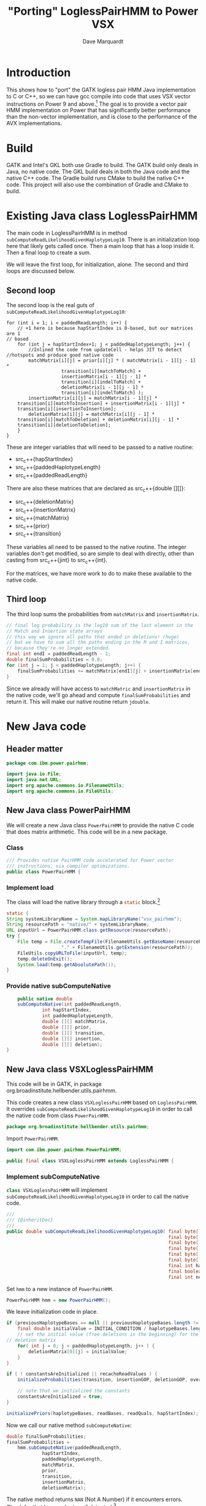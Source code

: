 #+title: "Porting" LoglessPairHMM to Power VSX
#+author: Dave Marquardt
#+email: davemarq@us.ibm.com
#+property: header-args :exports code
#+latex_header: \usepackage{minted}
#+latex_header: \usepackage{microtype}

#+begin_comment
Tangling likes to output the Org text with indentation that doesn't
match the indentation rules for the mode.

The text that is interleaved with code is indented to match the code.

But even with this, org-babel-tangle will, by default, remove the
indentation.

I had to write a new function that merely returns the "code" and set
org-babel-process-comment-text that that new function, rather than the
default value, which is a function that removes indentation.
#+end_comment

* Introduction

This shows how to "port" the GATK logless pair HMM Java implementation
to C or C++, so we can have gcc compile into code that uses VSX vector
instructions on Power 9 and above.[fn:1] The goal is to provide a
vector pair HMM implementation on Power that has significantly better
performance than the non-vector implementation, and is close to the
performance of the AVX implementations.

* Build

GATK and Intel's GKL both use Gradle to build. The GATK build only
deals in Java, no native code. The GKL build deals in both the Java
code and the native C++ code. The Gradle build runs CMake to build the
native C++ code. This project will also use the combination of Gradle
and CMake to build.

* Existing Java class LoglessPairHMM

The main code in LoglessPairHMM is in method
src_java{subComputeReadLikelihoodGivenHaplotypeLog10}. There is an
initialization loop here that likely gets called once. Then a main
loop that has a loop inside it. Then a final loop to create a sum.

We will leave the first loop, for initialization, alone. The second
and third loops are discussed below.


** Second loop

The second loop is the real guts of
src_java{subComputeReadLikelihoodGivenHaplotypeLog10}:

#+begin_src java :options 
        for (int i = 1; i < paddedReadLength; i++) {
            // +1 here is because hapStartIndex is 0-based, but our matrices are 1
	    // based
            for (int j = hapStartIndex+1; j < paddedHaplotypeLength; j++) {
                //Inlined the code from updateCell - helps JIT to detect
		//hotspots and produce good native code
                matchMatrix[i][j] = prior[i][j] * ( matchMatrix[i - 1][j - 1] *
						    transition[i][matchToMatch] +
						    insertionMatrix[i - 1][j - 1] *
						    transition[i][indelToMatch] +
						    deletionMatrix[i - 1][j - 1] *
						    transition[i][indelToMatch] );
                insertionMatrix[i][j] = matchMatrix[i - 1][j] *
		    transition[i][matchToInsertion] + insertionMatrix[i - 1][j] *
		    transition[i][insertionToInsertion];
                deletionMatrix[i][j] = matchMatrix[i][j - 1] *
		    transition[i][matchToDeletion] + deletionMatrix[i][j - 1] *
		    transition[i][deletionToDeletion];
            }
        }
#+end_src

These are integer variables that will need to be passed to a native
routine:
- src_c++{hapStartIndex}
- src_c++{paddedHaplotypeLength}
- src_c++{paddedReadLength}

There are also these matrices that are declared as src_c++{double
[][]}:
- src_c++{deletionMatrix}
- src_c++{insertionMatrix}
- src_c++{matchMatrix}
- src_c++{prior}
- src_c++{transition}

These variables all need to be passed to the native routine. The
integer variables don't get modified, so are simple to deal with
directly, other than casting from src_c++{jint} to src_c++{int}.

For the matrices, we have more work to do to make these available to
the native code.

** Third loop

The third loop sums the probabilities from src_java{matchMatrix} and
src_java{insertionMatrix}.

#+begin_src java
        // final log probability is the log10 sum of the last element in the
        // Match and Insertion state arrays
        // this way we ignore all paths that ended in deletions! (huge)
        // but we have to sum all the paths ending in the M and I matrices,
        // because they're no longer extended.
        final int endI = paddedReadLength - 1;
        double finalSumProbabilities = 0.0;
        for (int j = 1; j < paddedHaplotypeLength; j++) {
            finalSumProbabilities += matchMatrix[endI][j] + insertionMatrix[endI][j];
        }
#+end_src

Since we already will have access to src_java{matchMatric} and
src_java{insertionMatrix} in the native code, we'll go ahead and
compute src_java{finalSumProbabilities} and return it. This will make
our native routine return src_c{jdouble}.

* New Java code

** Header matter

#+begin_src java :comments org :tangle src/main/java/com/ibm/power/pairhmm/PowerPairHMM.java  :exports none
// NOTE: THIS FILE IS GENERATED from an Org mode document. Edit the original
// document and re-tangle this file.
#+end_src

#+begin_src java :comments org :tangle src/main/java/com/ibm/power/pairhmm/PowerPairHMM.java
package com.ibm.power.pairhmm;

import java.io.File;
import java.net.URL;
import org.apache.commons.io.FilenameUtils;
import org.apache.commons.io.FileUtils;
#+end_src

** New Java class PowerPairHMM

We will create a new Java class src_java{PowerPairHMM} to provide the
native C code that does matrix arithmetic. This code will be in a new
package.

*** Class

#+begin_src java :comments org :tangle src/main/java/com/ibm/power/pairhmm/PowerPairHMM.java 
/// Provides native PairHMM code accelerated for Power vector
/// instructions, via compiler optimizations.
public class PowerPairHMM {
#+end_src

*** Implement load

    The class will load the native library through a src_java{static} block.[fn:3]

#+begin_src java :comments org :tangle src/main/java/com/ibm/power/pairhmm/PowerPairHMM.java 
    static {
	String systemLibraryName = System.mapLibraryName("vsx_pairhmm");
	String resourcePath = "native/" + systemLibraryName;
	URL inputUrl = PowerPairHMM.class.getResource(resourcePath);
	try {
	    File temp = File.createTempFile(FilenameUtils.getBaseName(resourcePath),
					    "." + FilenameUtils.getExtension(resourcePath));
	    FileUtils.copyURLToFile(inputUrl, temp);
	    temp.deleteOnExit();
	    System.load(temp.getAbsolutePath());
    }
#+end_src

*** Provide native subComputeNative

#+begin_src java :comments org :tangle src/main/java/com/ibm/power/pairhmm/PowerPairHMM.java 
    public native double
	subComputeNative(int paddedReadLength,
			 int hapStartIndex,
			 int paddedHaplotypeLength,
			 double [][] matchMatrix,
			 double [][] prior,
			 double [][] transition,
			 double [][] insertion,
			 double [][] deletion);
}
#+end_src


** New Java class VSXLoglessPairHMM

This code will be in GATK, in package
org.broadinstitute.hellbender.utils.pairhmm.

This code creates a new class src_java{VSXLoglessPairHMM} based on
src_java{LoglessPairHMM}. It overrides
src_java{subComputeReadLikelihoodGivenHaplotypeLog10} in order to call
the native code from class src_java{PowerPairHMM}.

#+begin_src java :comments org :tangle VSXLoglessPairHMM.java 
package org.broadinstitute.hellbender.utils.pairhmm;
#+end_src

Import src_java{PowerPairHMM}.

#+begin_src java :comments org :tangle VSXLoglessPairHMM.java
import com.ibm.power.pairhmm.PowerPairHMM;

public final class VSXLoglessPairHMM extends LoglessPairHMM {
#+end_src


*** Implement subComputeNative

    src_java{class VSXLoglessPairHMM} will implement
    src_java{subComputeReadLikelihoodGivenHaplotypeLog10} in order to call
    the native code.

#+attr_latex: :options \footnotesize
#+begin_src java :comments org :tangle VSXLoglessPairHMM.java 
    ///
    /// {@inheritDoc}
    ///
    public double subComputeReadLikelihoodGivenHaplotypeLog10( final byte[] haplotypeBases,
                                                               final byte[] readBases,
                                                               final byte[] readQuals,
                                                               final byte[] insertionGOP,
                                                               final byte[] deletionGOP,
                                                               final byte[] overallGCP,
                                                               final int hapStartIndex,
                                                               final boolean recacheReadValues,
                                                               final int nextHapStartIndex) {
#+end_src

        Set src_java{hmm} to a new instance of src_java{PowerPairHMM}.

#+begin_src java :comments org :tangle VSXLoglessPairHMM.java
	PowerPairHMM hmm = new PowerPairHMM();
#+end_src

        We leave initialization code in place.

#+attr_latex: :options \footnotesize
#+begin_src java :comments org :tangle VSXLoglessPairHMM.java 
        if (previousHaplotypeBases == null || previousHaplotypeBases.length != haplotypeBases.length) {
            final double initialValue = INITIAL_CONDITION / haplotypeBases.length;
            // set the initial value (free deletions in the beginning) for the first row in the
	    // deletion matrix
            for( int j = 0; j < paddedHaplotypeLength; j++ ) {
                deletionMatrix[0][j] = initialValue;
            }
        }

        if ( ! constantsAreInitialized || recacheReadValues ) {
            initializeProbabilities(transition, insertionGOP, deletionGOP, overallGCP);

            // note that we initialized the constants
            constantsAreInitialized = true;
        }

        initializePriors(haplotypeBases, readBases, readQuals, hapStartIndex);
#+end_src

        Now we call our native method
        src_java{subComputeNative}:

#+attr_latex: :options \small
#+begin_src java :comments org :tangle VSXLoglessPairHMM.java 
	double finalSumProbabilities;
	finalSumProbabilities =
	    hmm.subComputeNative(paddedReadLength,
				 hapStartIndex,
				 paddedHaplotypeLength,
				 matchMatrix,
				 prior,
				 transition,
				 insertionMatrix,
				 deletionMatrix);
#+end_src

        The native method returns src_c{NAN} (Not A Number) if it
        encounters errors. Check for that here and return if
        detected.[fn:2]

#+begin_src java :comments org :tangle VSXLoglessPairHMM.java 
	if (Double.isNaN(finalSumProbabilities)) {
	    return finalSumProbabilities;
	}
#+end_src

        Finally, return log10 of src_java{finalSumProbabilities} minus
        src_java{INITIAL_CONDITIION_LOG10}.

#+begin_src java :comments org :tangle VSXLoglessPairHMM.java 
        return Math.log10(finalSumProbabilities) - INITIAL_CONDITION_LOG10;
    }
}
#+end_src


** Native code

C code to implement the native functions.

*** Header files

We need to include
- jni.h to use JNI
- math.h for NAN
- stdlib.h to use src_c{calloc} and src_c{posix_memalign}
- string.h for src_c{memset}

#+begin_src c :comments org :tangle src/main/native/pairhmm/PowerPairHmm.c  :exports none
/*
 ,* NOTE: THIS FILE IS GENERATED from an Org mode document. Edit the original
 ,* document and re-tangle this file.
 ,*/
#+end_src

#+begin_src c :comments org :tangle src/main/native/pairhmm/PowerPairHmm.c 
#include <jni.h>
#include <math.h>
#include <stdlib.h>
#include <string.h>
#+end_src

*** Typedefs

Tracking pointer types is helped out by adding some typedefs.

#+begin_src c :comments org :tangle src/main/native/pairhmm/PowerPairHmm.c 
typedef jdouble *jdoubleP;
typedef jdoubleArray *jdoubleArrayP;
#+end_src

*** getDouble2dArray: Get access to double [][] arrays

This C function
- gets the size of the outer array using src_c{GetObjectLength}
- allocates an array of src_c{jdoubleP}
- allocates an array of src_c{jdoubleArray} to use later to release
  memory
- for each element of the outer array
  - call src_c{GetDoubleArrayElements} to get access to the Java
    src_java{double [][]}
  - save the array src_c{jdoubleArray} and the native src_c{jdoubleP}

#+begin_src c :comments org :tangle src/main/native/pairhmm/PowerPairHmm.c 
static
jdoubleP *
getDouble2dArray(JNIEnv *env, jobjectArray matrix, jdoubleArrayP *arrays)
{
#+end_src

	Get the length of the outer array.

#+begin_src c :comments org :tangle src/main/native/pairhmm/PowerPairHmm.c 
	jsize jlen = (*env)->GetArrayLength(env, matrix);
	size_t len = (size_t) jlen;
#+end_src

	Allocate src_c{jdoubleP} and src_c{jdoubleArray} arrays. We
	use src_c{posix_memalign} for the src_c{jdoubleP} array to
	help the compiled code use POWER vector instructions.

#+begin_src c :comments org :tangle src/main/native/pairhmm/PowerPairHmm.c 
	jdoubleP *ptrs;

	int rc = posix_memalign((void **)&ptrs, 16, len * sizeof(jdoubleP));
	if (rc != 0) {
		return NULL;
	}
	(void) memset(ptrs, 0, len * sizeof(jdoubleP));

	,*arrays = calloc(len, sizeof(jdoubleArray));
	if (*arrays == NULL) {
		goto cleanptrs;
	}
#+end_src

	For each index src_c{i} from 0 to src_c{len - 1}
	- get outer array element, a src_c{jdoubleArray}. Save in src_c{*arrays[i]}
	- call GetDoubleArrayElements on src_c{*arrays[i]}. Save in
          src_c{ptrs[i]}

#+begin_src c :comments org :tangle src/main/native/pairhmm/PowerPairHmm.c 
	for (jsize i = 0; i < jlen; i++) {
		,*arrays[i] = (*env)->GetObjectArrayElement(env, matrix, i);
		if (*arrays[i] == NULL) {
			goto cleanarrays;
		}
		ptrs[i] = (*env)->GetDoubleArrayElements(env, *arrays[i], NULL);
		if (ptrs[i] == NULL) {
			goto cleanarrays;
		}
	}
#+end_src

	At this point, we're done, so return src_c{ptrs}.

#+begin_src c :comments org :tangle src/main/native/pairhmm/PowerPairHmm.c 
	return ptrs;
#+end_src

	Now we have the cleanup labels. Recall that the code jumps to
	either src_c{cleanptrs:} or src_c{cleanarrays:} in the case of
	errors. We handle these in reverse order, with
	src_c{cleanarrays:} first and then falling through to
	src_c{cleanptrs:}.

	For src_c{cleanarrays:} we need to release memory back to
	Java. Rely on the fact that we zeroed out src_c{ptrs} and
	src_c{*arrays} when allocating memory to break out of the loop
	early. Also free src_c{*arrays} here.

#+begin_src c :comments org :tangle src/main/native/pairhmm/PowerPairHmm.c 
cleanarrays:
	for (int i = 0; i < len; i++) {
		if (ptrs[i] == NULL) {
			break;
		}

		/* ReleaseDoubleArrayElements() with mode=0 frees ptrs[i] */
		(*env)->ReleaseDoubleArrayElements(env, *arrays[i], ptrs[i], 0);
	}

	free(*arrays);
#+end_src

	src_c{cleanptrs:} only handles freeing src_c{*ptrs}, then
	returns NULL.

#+begin_src c :comments org :tangle src/main/native/pairhmm/PowerPairHmm.c 
cleanptrs:
	free(ptrs);
	return NULL;
}
#+end_src

*** releaseDouble2dArray: release memory and flush to Java

src_c{releaseDouble2dArray} is similar to the clean up code in
src_c{getDouble2dArray}, but leaves out checks for NULL pointers as
there shouldn't be any.

#+begin_src c :comments org :tangle src/main/native/pairhmm/PowerPairHmm.c 
static
void
releaseDouble2dArray(JNIEnv *env, jobjectArray matrix, jdoubleP *native, jdoubleArrayP *jarray)
{
#+end_src

	First, get the length of the array.

#+begin_src c :comments org :tangle src/main/native/pairhmm/PowerPairHmm.c 
	jsize len = (*env)->GetArrayLength(env, matrix);
#+end_src

	For each index from 0 to src_c{len - 1}
	- call ReleaseDoubleArrayElements with src_c{native[i]} and
          src_c{*jarray[i]}

#+begin_src c :comments org :tangle src/main/native/pairhmm/PowerPairHmm.c 
	for (int i = 0; i < len; i++) {
		/* ReleaseDoubleArrayElements with mode=0 frees memory */
		(*env)->ReleaseDoubleArrayElements(env, *jarray[i], native[i], 0);
	}
#+end_src

	Now, free src_c{jarray} and src_c{native}.

#+begin_src c :comments org :tangle src/main/native/pairhmm/PowerPairHmm.c 
	free(*jarray);
	,*jarray = NULL;
	free(native);
}
#+end_src

*** Native code and JNI


The native code will use JNI to get access to Java class data. Since
we have 5 matrices declared as src_java{double [][]}, we'll write a C
function src_c{get2dDoubleArray} to set up access to these matrices.

A src_java{double [][]} is implemented as an array of arrays of
doubles. This is passed as a src_c{jObjectArray} to
C/C++. src_c{GetObjectArrayLength} is called to get the length of the
outer array. Then a array of double pointers (src_c{double *}) is
dynamically allocated using src_c{malloc} or src_c++{new}.

The native code for the main loop of
src_java{subComputeReadLikelihoodGivenHaplotypeLog10} will start with

#+begin_src c :comments org :tangle src/main/native/pairhmm/PowerPairHmm.c 
JNIEXPORT jdouble JNICALL
Java_com_ibm_power_pairhmm_PowerPairHMM_subComputeNative
(JNIEnv *env, jobject this, jint paddedReadLength, jint hapStartIndex,
 jint paddedHaplotypeLength, jobjectArray matchMatrix, jobjectArray priorMatrix,
 jobjectArray transitionMatrix, jobjectArray insertionMatrix,
 jobjectArray deletionMatrix)
{
#+end_src

	Recall in [[Second loop]] that src_java{hapStartIndex},
	src_java{paddedHaplotypeLength}, and src_java{paddedReadLength} are
	all integer types. We create 3 C variables that use these
	values cast to src_c{int}.

#+begin_src c :comments org :tangle src/main/native/pairhmm/PowerPairHmm.c 
	int start = (int) hapStartIndex;
	int hapLength = (int) paddedHaplotypeLength;
	int readLength = (int) paddedReadLength;
#+end_src

	We declare and initialize src_c{finalSumProbabilities} to
	src_c{NAN} here so if there's a problem encountered before
	computing src_c{finalSumProbabilities} we return src_c{NAN}.

#+begin_src c :comments org :tangle src/main/native/pairhmm/PowerPairHmm.c 
	jdouble finalSumProbabilities = NAN;
#+end_src
	
	The rest of the variables are src_c{jobjectArray}s that are Java
	src_java{double [][]}. We will represent these as src_c{double **}
	variables.

#+begin_src c :comments org :tangle src/main/native/pairhmm/PowerPairHmm.c 
	jdouble **match, **prior, **transition, **insertion, **deletion;
#+end_src

	Underneath these we have src_c{jdoubleArray}s that we will gain access
	to via the JNI function src_c{GetDoubleArrayElements}. In order to
	release our access when we're done, we'll need to pass the original
	src_c{jdoubleArray} and the native type pointer to
	src_c{ReleaseDoubleArrayElements()}. So we'll need to track both of
	these together. We will track the src_c{jdoubleArray}s in separate
	arrays, dynamically allocated.

#+begin_src c :comments org :tangle src/main/native/pairhmm/PowerPairHmm.c 
	jdoubleArray *jMatch, *jPrior, *jTransition, *jInsertion, *jDeletion;
#+end_src

	For each of the matrices, we call a new routine
	src_c{getDouble2dArray} to retrieve the array elements and track them.

#+begin_src c :comments org :tangle src/main/native/pairhmm/PowerPairHmm.c 
	if ((match = getDouble2dArray(env, matchMatrix, &jMatch)) == NULL) {
		return NAN;
	}
	if ((prior = getDouble2dArray(env, priorMatrix, &jPrior)) == NULL) {
		goto free_match;
	}
	if ((transition = getDouble2dArray(env, transitionMatrix, &jTransition)) == NULL) {
		goto free_prior;
	}
	if ((insertion = getDouble2dArray(env, insertionMatrix, &jInsertion)) == NULL) {
		goto free_transition;
	}
	if ((deletion = getDouble2dArray(env, deletionMatrix, &jDeletion)) == NULL) {
		goto free_insertion;
	}
#+end_src

	If these calls succeed, we can now get on to the matrix
	manipulations.

	We add some constants used in the loop from Java class
	PairHMMModel here. We could get these via JNI, but they
	wouldn't be constants, possibly making the loop below more
	difficult to optimize.

#+begin_src c :comments org :tangle src/main/native/pairhmm/PowerPairHmm.c 
	/* From class PairHMMModel */
	const int matchToMatch       = 0,
		indelToMatch         = 1,
		matchToInsertion     = 2,
		insertionToInsertion = 3,
		matchToDeletion      = 4,
		deletionToDeletion   = 5;
#+end_src

#+begin_src c :comments org :tangle src/main/native/pairhmm/PowerPairHmm.c 
	for (int i = 1; i < readLength; i++) {
		/* +1 here is because hapStartIndex is 0-based, but our matrices are 1 */
		/* based */
		for (int j = start+1; j < hapLength; j++) {
			match[i][j] = prior[i][j] *
				( match[i - 1][j - 1] *
				  transition[i][matchToMatch] +
				  insertion[i - 1][j - 1] *
				  transition[i][indelToMatch] +
				  deletion[i - 1][j - 1] *
				  transition[i][indelToMatch] );
			insertion[i][j] = match[i - 1][j] *
				transition[i][matchToInsertion] +
				insertion[i - 1][j] *
				transition[i][insertionToInsertion];
			deletion[i][j] = match[i][j - 1] *
				transition[i][matchToDeletion] +
				deletion[i][j - 1] *
				transition[i][deletionToDeletion];
		}
	}
#+end_src

	Next we compute the final log probability.

#+begin_src c :comments org :tangle src/main/native/pairhmm/PowerPairHmm.c 
	/*
	 ,* final log probability is the log10 sum of the last element in the
	 ,* Match and Insertion state arrays
	 ,* this way we ignore all paths that ended in deletions! (huge)
	 ,* but we have to sum all the paths ending in the M and I matrices,
	 ,* because they're no longer extended.
	 ,*/
        int endI = readLength - 1;
        finalSumProbabilities = 0.0;
        for (int j = 1; j < hapLength; j++) {
            finalSumProbabilities += match[endI][j] + insertion[endI][j];
        }
#+end_src

	We next release all the memory for the matrices.

#+begin_src c :comments org :tangle src/main/native/pairhmm/PowerPairHmm.c 
	releaseDouble2dArray(env, deletionMatrix, deletion, &jDeletion);
free_insertion:
	releaseDouble2dArray(env, insertionMatrix, insertion, &jInsertion);
free_transition:
	releaseDouble2dArray(env, transitionMatrix, transition, &jTransition);
free_prior:
	releaseDouble2dArray(env, priorMatrix, prior, &jPrior);
free_match:
	releaseDouble2dArray(env, matchMatrix, match, &jMatch);
#+end_src

	Finally, we return src_c{finalSumProbabilities}.

#+begin_src c :comments org :tangle src/main/native/pairhmm/PowerPairHmm.c 
	return finalSumProbabilities;
}
#+end_src


* Updates to existing GATK Java code

Java class
src_java{org.broadinstitute.hellbender.utils.pairhmm.PairHMM} has
src_java{enum Implementation} with each element being an available
implementation of PairHMM. We need to update this to include a new
element src_java{VSX_LOGLESS_CACHING}, and to try to use this element
in the element src_java{FASTEST_AVAILABLE}. We'll also remove the
elements src_java{AVX_LOGLESS_CACHING_OMP} and
src_java{AVX_LOGLESS_CACHING}, as these are not available on Power.

        Here's a fragment of code to replace the AVX elements:

#+begin_src java :comments org :tangle PairHMM-update.java
	// VSX implementation of LOGLESS_CACHING through JNI. */
	VSX_LOGLESS_CACHING(args -> {
		final VSXLoglessPairHMM hmm = new VSXLoglessPairHMM();
		logger.info("Using the VSX native PairHMM implementation");
		return hmm;
	    }),
#+end_src

        The src_java{FASTEST_AVAILABLE} element will be replaced with this:

#+begin_src java :comments org :tangle PairHMM-update.java
        /* Uses the fastest available PairHMM implementation supported on the platform.
           Order of precedence:
            1. VSX_LOGLESS_CACHING
            2. LOGLESS_CACHING
         ,*/
        FASTEST_AVAILABLE(args -> {
            try {
		final VSXLoglessPairHMM hmm = new VSXLoglessPairHMM();
		logger.info("Using the VSX native PairHMM implementation");
		return hmm;
            }
            catch ( UserException.HardwareFeatureException e ) {
                logger.warn("***WARNING: Machine does not have the VSX instruction set support needed for the accelerated VSX PairHmm. " +
                            "Falling back to the MUCH slower LOGLESS_CACHING implementation!");
                return new LoglessPairHMM();
            }
        });
#+end_src

* Footnotes

[fn:3]Add error handling, or change to src_java{void} return.
[fn:2]I'm not sure whether this is necessary. 

[fn:1]This may work for Power 8 also. If so, I'll compile it to work
for Power 8 and above. 
